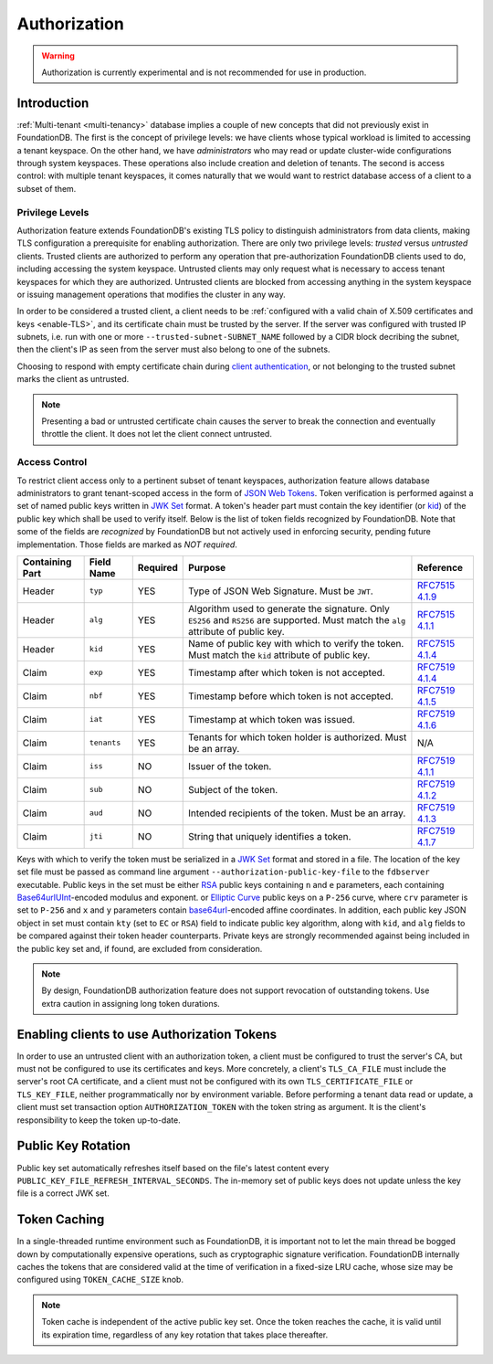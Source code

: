 #############
Authorization
#############

.. warning :: Authorization is currently experimental and is not recommended for use in production.

Introduction
============

:ref:`Multi-tenant <multi-tenancy>` database implies a couple of new concepts that did not previously exist in FoundationDB.
The first is the concept of privilege levels: we have clients whose typical workload is limited to accessing a tenant keyspace.
On the other hand, we have *administrators* who may read or update cluster-wide configurations through system keyspaces.
These operations also include creation and deletion of tenants.
The second is access control: with multiple tenant keyspaces, it comes naturally that we would want to restrict database access of a client to a subset of them.

Privilege Levels
----------------

Authorization feature extends FoundationDB's existing TLS policy to distinguish administrators from data clients,
making TLS configuration a prerequisite for enabling authorization.
There are only two privilege levels: *trusted* versus *untrusted* clients.
Trusted clients are authorized to perform any operation that pre-authorization FoundationDB clients used to do, including accessing the system keyspace.
Untrusted clients may only request what is necessary to access tenant keyspaces for which they are authorized.
Untrusted clients are blocked from accessing anything in the system keyspace or issuing management operations that modifies the cluster in any way.

In order to be considered a trusted client, a client needs to be :ref:`configured with a valid chain of X.509 certificates and keys <enable-TLS>`,
and its certificate chain must be trusted by the server.
If the server was configured with trusted IP subnets, i.e. run with one or more ``--trusted-subnet-SUBNET_NAME`` followed by a CIDR block decribing the subnet,
then the client's IP as seen from the server must also belong to one of the subnets.

Choosing to respond with empty certificate chain during `client authentication <https://www.rfc-editor.org/rfc/rfc5246#section-7.4.6>`_,
or not belonging to the trusted subnet marks the client as untrusted.

.. note:: Presenting a bad or untrusted certificate chain causes the server to break the connection and eventually throttle the client.
          It does not let the client connect untrusted.

Access Control
--------------

To restrict client access only to a pertinent subset of tenant keyspaces, authorization feature allows database administrators
to grant tenant-scoped access in the form of `JSON Web Tokens <https://www.rfc-editor.org/rfc/rfc7519>`_.
Token verification is performed against a set of named public keys written in `JWK Set <https://www.rfc-editor.org/rfc/rfc7517#section-5>`_ format.
A token's header part must contain the key identifier (or `kid <https://www.rfc-editor.org/rfc/rfc7515.html#section-4.1.4>`_) of the public key which shall be used to verify itself.
Below is the list of token fields recognized by FoundationDB.
Note that some of the fields are *recognized* by FoundationDB but not actively used in enforcing security, pending future implementation.
Those fields are marked as *NOT required*.

=============== =========== ======== ==================================================== ===========================================================================
Containing Part Field Name  Required Purpose                                              Reference
=============== =========== ======== ==================================================== ===========================================================================
Header          ``typ``     YES      Type of JSON Web Signature. Must be ``JWT``.         `RFC7515 4.1.9 <https://www.rfc-editor.org/rfc/rfc7515#section-4.1.9>`_
Header          ``alg``     YES      Algorithm used to generate the signature. Only       `RFC7515 4.1.1 <https://www.rfc-editor.org/rfc/rfc7515#section-4.1.1>`_
                                     ``ES256`` and ``RS256`` are supported.
                                     Must match the ``alg`` attribute of public key.
Header          ``kid``     YES      Name of public key with which to verify the token.   `RFC7515 4.1.4 <https://www.rfc-editor.org/rfc/rfc7515#section-4.1.4>`_
                                     Must match the ``kid`` attribute of public key.
Claim           ``exp``     YES      Timestamp after which token is not accepted.         `RFC7519 4.1.4 <https://www.rfc-editor.org/rfc/rfc7519#section-4.1.4>`_
Claim           ``nbf``     YES      Timestamp before which token is not accepted.        `RFC7519 4.1.5 <https://www.rfc-editor.org/rfc/rfc7519#section-4.1.5>`_
Claim           ``iat``     YES      Timestamp at which token was issued.                 `RFC7519 4.1.6 <https://www.rfc-editor.org/rfc/rfc7519#section-4.1.6>`_
Claim           ``tenants`` YES      Tenants for which token holder is authorized.        N/A
                                     Must be an array.
Claim           ``iss``     NO       Issuer of the token.                                 `RFC7519 4.1.1 <https://www.rfc-editor.org/rfc/rfc7519#section-4.1.1>`_
Claim           ``sub``     NO       Subject of the token.                                `RFC7519 4.1.2 <https://www.rfc-editor.org/rfc/rfc7519#section-4.1.2>`_
Claim           ``aud``     NO       Intended recipients of the token. Must be an array.  `RFC7519 4.1.3 <https://www.rfc-editor.org/rfc/rfc7519#section-4.1.3>`_
Claim           ``jti``     NO       String that uniquely identifies a token.             `RFC7519 4.1.7 <https://www.rfc-editor.org/rfc/rfc7519#section-4.1.7>`_
=============== =========== ======== ==================================================== ===========================================================================

Keys with which to verify the token must be serialized in a `JWK Set <https://www.rfc-editor.org/rfc/rfc7517#section-5>`_ format and stored in a file.
The location of the key set file must be passed as command line argument ``--authorization-public-key-file`` to the ``fdbserver`` executable.
Public keys in the set must be either `RSA <https://datatracker.ietf.org/doc/html/rfc7518#section-6.3>`_ public keys
containing ``n`` and ``e`` parameters, each containing `Base64urlUInt <https://www.rfc-editor.org/rfc/rfc7518#section-2>`_-encoded modulus and exponent.
or `Elliptic Curve <https://datatracker.ietf.org/doc/html/rfc7518#section-6.2>`_ public keys on a ``P-256`` curve,
where ``crv`` parameter is set to ``P-256`` and ``x`` and ``y`` parameters contain
`base64url <https://datatracker.ietf.org/doc/html/rfc4648#section-5>`_-encoded affine coordinates.
In addition, each public key JSON object in set must contain ``kty`` (set to ``EC`` or ``RSA``) field to indicate public key algorithm,
along with ``kid``, and ``alg`` fields to be compared against their token header counterparts.
Private keys are strongly recommended against being included in the public key set and, if found, are excluded from consideration.

.. note:: By design, FoundationDB authorization feature does not support revocation of outstanding tokens. Use extra caution in assigning long token durations.

Enabling clients to use Authorization Tokens
============================================

In order to use an untrusted client with an authorization token, a client must be configured to trust the server's CA,
but must not be configured to use its certificates and keys. More concretely, a client's ``TLS_CA_FILE`` must include the server's root CA certificate,
and a client must not be configured with its own ``TLS_CERTIFICATE_FILE`` or ``TLS_KEY_FILE``, neither programmatically nor by environment variable.
Before performing a tenant data read or update, a client must set transaction option ``AUTHORIZATION_TOKEN`` with the token string as argument.
It is the client's responsibility to keep the token up-to-date.

Public Key Rotation
===================

Public key set automatically refreshes itself based on the file's latest content every ``PUBLIC_KEY_FILE_REFRESH_INTERVAL_SECONDS``.
The in-memory set of public keys does not update unless the key file is a correct JWK set.

Token Caching
=============

In a single-threaded runtime environment such as FoundationDB, it is important not to let the main thread be bogged down by computationally expensive operations,
such as cryptographic signature verification. FoundationDB internally caches the tokens that are considered valid at the time of verification in a fixed-size LRU cache,
whose size may be configured using ``TOKEN_CACHE_SIZE`` knob.

.. note:: Token cache is independent of the active public key set. Once the token reaches the cache, it is valid until its expiration time,
          regardless of any key rotation that takes place thereafter.
